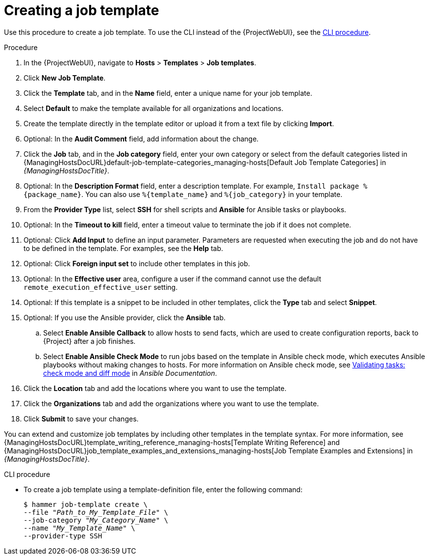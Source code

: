 [id="creating-a-job-template_{context}"]
= Creating a job template

Use this procedure to create a job template.
To use the CLI instead of the {ProjectWebUI}, see the xref:cli-creating-a-job-template_{context}[].

.Procedure
. In the {ProjectWebUI}, navigate to *Hosts* > *Templates* > *Job templates*.
. Click *New Job Template*.
. Click the *Template* tab, and in the *Name* field, enter a unique name for your job template.
. Select *Default* to make the template available for all organizations and locations.
. Create the template directly in the template editor or upload it from a text file by clicking *Import*.
. Optional: In the *Audit Comment* field, add information about the change.
. Click the *Job* tab, and in the *Job category* field, enter your own category or select from the default categories listed in {ManagingHostsDocURL}default-job-template-categories_managing-hosts[Default Job Template Categories] in _{ManagingHostsDocTitle}_.
. Optional: In the *Description Format* field, enter a description template.
For example, `Install package %\{package_name}`.
You can also use `%\{template_name}` and `%\{job_category}` in your template.
. From the *Provider Type* list, select *SSH* for shell scripts and *Ansible* for Ansible tasks or playbooks.
. Optional: In the *Timeout to kill* field, enter a timeout value to terminate the job if it does not complete.
. Optional: Click *Add Input* to define an input parameter.
Parameters are requested when executing the job and do not have to be defined in the template.
For examples, see the *Help* tab.
. Optional: Click *Foreign input set* to include other templates in this job.
. Optional: In the *Effective user* area, configure a user if the command cannot use the default `remote_execution_effective_user` setting.
. Optional: If this template is a snippet to be included in other templates, click the *Type* tab and select *Snippet*.
. Optional: If you use the Ansible provider, click the *Ansible* tab.
.. Select *Enable Ansible Callback* to allow hosts to send facts, which are used to create configuration reports, back to {Project} after a job finishes.
.. Select *Enable Ansible Check Mode* to run jobs based on the template in Ansible check mode, which executes Ansible playbooks without making changes to hosts.
ifndef::satellite[]
For more information on Ansible check mode, see link:https://docs.ansible.com/ansible/latest/playbook_guide/playbooks_checkmode.html[Validating tasks: check mode and diff mode] in _Ansible Documentation_.
endif::[]
ifdef::satellite[]
For more information on Ansible check mode, see {RHDocsBaseURL}red_hat_ansible_automation_platform/latest/html-single/using_automation_execution/index[_Using automation execution_] in Red{nbsp}Hat Ansible Automation Platform documentation.
endif::[]
. Click the *Location* tab and add the locations where you want to use the template.
. Click the *Organizations* tab and add the organizations where you want to use the template.
. Click *Submit* to save your changes.

You can extend and customize job templates by including other templates in the template syntax.
For more information, see {ManagingHostsDocURL}template_writing_reference_managing-hosts[Template Writing Reference] and {ManagingHostsDocURL}job_template_examples_and_extensions_managing-hosts[Job Template Examples and Extensions] in _{ManagingHostsDocTitle}_.

[id="cli-creating-a-job-template_{context}"]
.CLI procedure
* To create a job template using a template-definition file, enter the following command:
+
[options="nowrap", subs="+quotes,attributes"]
----
$ hammer job-template create \
--file "_Path_to_My_Template_File_" \
--job-category "_My_Category_Name_" \
--name "_My_Template_Name_" \
--provider-type SSH
----
